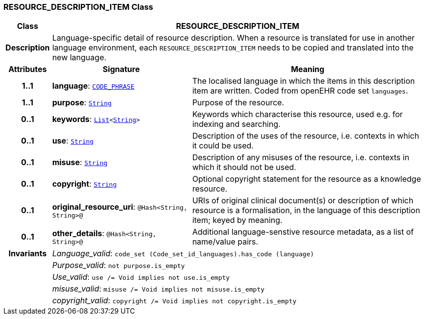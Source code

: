 === RESOURCE_DESCRIPTION_ITEM Class

[cols="^1,3,5"]
|===
h|*Class*
2+^h|*RESOURCE_DESCRIPTION_ITEM*

h|*Description*
2+a|Language-specific detail of resource description. When a resource is translated for use in another language environment, each `RESOURCE_DESCRIPTION_ITEM` needs to be copied and translated into the new language.

h|*Attributes*
^h|*Signature*
^h|*Meaning*

h|*1..1*
|*language*: `link:/releases/RM/{rm_release}/data_types.html#_code_phrase_class[CODE_PHRASE^]`
a|The localised language in which the items in this description item are written. Coded from openEHR code set `languages`.

h|*1..1*
|*purpose*: `link:/releases/BASE/{rm_release}/foundation_types.html#_string_class[String^]`
a|Purpose of the resource.

h|*0..1*
|*keywords*: `link:/releases/BASE/{rm_release}/foundation_types.html#_list_class[List^]<link:/releases/BASE/{rm_release}/foundation_types.html#_string_class[String^]>`
a|Keywords which characterise this resource, used e.g. for indexing and searching.

h|*0..1*
|*use*: `link:/releases/BASE/{rm_release}/foundation_types.html#_string_class[String^]`
a|Description of the uses of the resource, i.e. contexts in which it could be used.

h|*0..1*
|*misuse*: `link:/releases/BASE/{rm_release}/foundation_types.html#_string_class[String^]`
a|Description of any misuses of the resource, i.e. contexts in which it should not be used.

h|*0..1*
|*copyright*: `link:/releases/BASE/{rm_release}/foundation_types.html#_string_class[String^]`
a|Optional copyright statement for the resource as a knowledge resource.

h|*0..1*
|*original_resource_uri*: `@Hash<String, String>@`
a|URIs of original clinical document(s) or description of which resource is a formalisation, in the language of this description item; keyed by meaning.

h|*0..1*
|*other_details*: `@Hash<String, String>@`
a|Additional language-senstive resource metadata, as a list of name/value pairs.

h|*Invariants*
2+a|__Language_valid__: `code_set (Code_set_id_languages).has_code (language)`

h|
2+a|__Purpose_valid__: `not purpose.is_empty`

h|
2+a|__Use_valid__: `use /= Void implies not use.is_empty`

h|
2+a|__misuse_valid__: `misuse /= Void implies not misuse.is_empty`

h|
2+a|__copyright_valid__: `copyright /= Void implies not copyright.is_empty`
|===

